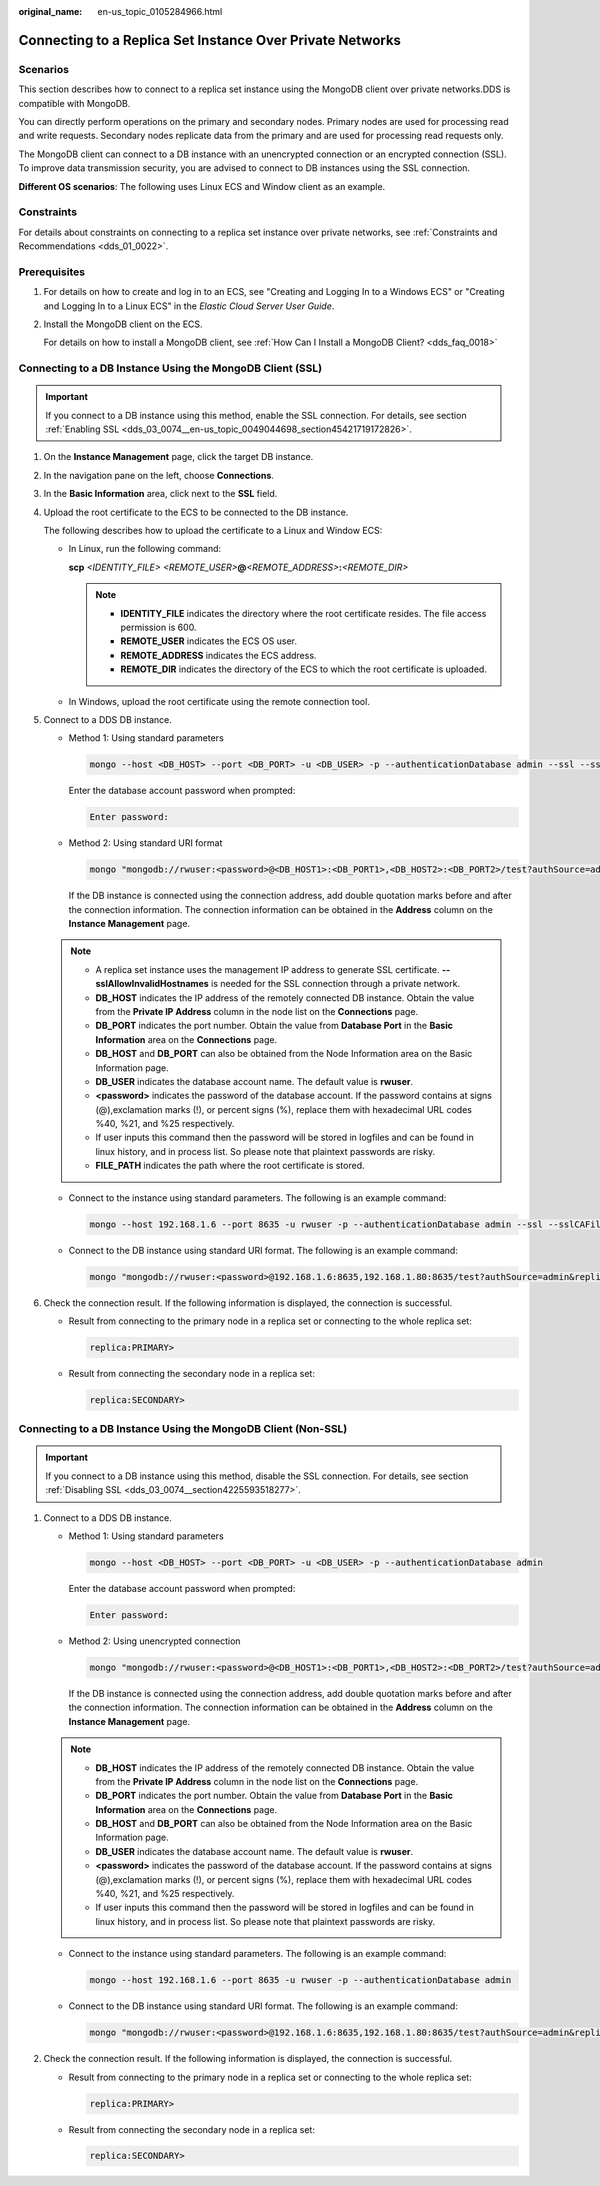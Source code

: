:original_name: en-us_topic_0105284966.html

.. _en-us_topic_0105284966:

Connecting to a Replica Set Instance Over Private Networks
==========================================================

Scenarios
---------

This section describes how to connect to a replica set instance using the MongoDB client over private networks.DDS is compatible with MongoDB.

You can directly perform operations on the primary and secondary nodes. Primary nodes are used for processing read and write requests. Secondary nodes replicate data from the primary and are used for processing read requests only.

The MongoDB client can connect to a DB instance with an unencrypted connection or an encrypted connection (SSL). To improve data transmission security, you are advised to connect to DB instances using the SSL connection.

**Different OS scenarios**: The following uses Linux ECS and Window client as an example.

Constraints
-----------

For details about constraints on connecting to a replica set instance over private networks, see :ref:`Constraints and Recommendations <dds_01_0022>`.

Prerequisites
-------------

#. For details on how to create and log in to an ECS, see "Creating and Logging In to a Windows ECS" or "Creating and Logging In to a Linux ECS" in the *Elastic Cloud Server User Guide*.

#. Install the MongoDB client on the ECS.

   For details on how to install a MongoDB client, see :ref:`How Can I Install a MongoDB Client? <dds_faq_0018>`

Connecting to a DB Instance Using the MongoDB Client (SSL)
----------------------------------------------------------

.. important::

   If you connect to a DB instance using this method, enable the SSL connection. For details, see section :ref:`Enabling SSL <dds_03_0074__en-us_topic_0049044698_section45421719172826>`.

#. On the **Instance Management** page, click the target DB instance.

#. In the navigation pane on the left, choose **Connections**.

#. In the **Basic Information** area, click |image1| next to the **SSL** field.

#. Upload the root certificate to the ECS to be connected to the DB instance.

   The following describes how to upload the certificate to a Linux and Window ECS:

   -  In Linux, run the following command:

      **scp** *<IDENTITY_FILE>* *<REMOTE_USER>*\ **@**\ *<REMOTE_ADDRESS>*\ **:**\ *<REMOTE_DIR>*

      .. note::

         -  **IDENTITY_FILE** indicates the directory where the root certificate resides. The file access permission is 600.
         -  **REMOTE_USER** indicates the ECS OS user.
         -  **REMOTE_ADDRESS** indicates the ECS address.
         -  **REMOTE_DIR** indicates the directory of the ECS to which the root certificate is uploaded.

   -  In Windows, upload the root certificate using the remote connection tool.

#. Connect to a DDS DB instance.

   -  Method 1: Using standard parameters

      .. code-block:: text

         mongo --host <DB_HOST> --port <DB_PORT> -u <DB_USER> -p --authenticationDatabase admin --ssl --sslCAFile <FILE_PATH> --sslAllowInvalidHostnames

      Enter the database account password when prompted:

      .. code-block::

         Enter password:

   -  Method 2: Using standard URI format

      .. code-block:: text

         mongo "mongodb://rwuser:<password>@<DB_HOST1>:<DB_PORT1>,<DB_HOST2>:<DB_PORT2>/test?authSource=admin&replicaSet=replica" --ssl --sslCAFile <FILE_PATH> --sslAllowInvalidHostnames

      If the DB instance is connected using the connection address, add double quotation marks before and after the connection information. The connection information can be obtained in the **Address** column on the **Instance Management** page.

   .. note::

      -  A replica set instance uses the management IP address to generate SSL certificate. **--sslAllowInvalidHostnames** is needed for the SSL connection through a private network.
      -  **DB_HOST** indicates the IP address of the remotely connected DB instance. Obtain the value from the **Private IP Address** column in the node list on the **Connections** page.
      -  **DB_PORT** indicates the port number. Obtain the value from **Database Port** in the **Basic Information** area on the **Connections** page.
      -  **DB_HOST** and **DB_PORT** can also be obtained from the Node Information area on the Basic Information page.
      -  **DB_USER** indicates the database account name. The default value is **rwuser**.
      -  **<password>** indicates the password of the database account. If the password contains at signs (@),exclamation marks (!), or percent signs (%), replace them with hexadecimal URL codes %40, %21, and %25 respectively.
      -  If user inputs this command then the password will be stored in logfiles and can be found in linux history, and in process list. So please note that plaintext passwords are risky.
      -  **FILE_PATH** indicates the path where the root certificate is stored.

   -  Connect to the instance using standard parameters. The following is an example command:

      .. code-block:: text

         mongo --host 192.168.1.6 --port 8635 -u rwuser -p --authenticationDatabase admin --ssl --sslCAFile /tmp/ca.crt --sslAllowInvalidHostnames

   -  Connect to the DB instance using standard URI format. The following is an example command:

      .. code-block:: text

         mongo "mongodb://rwuser:<password>@192.168.1.6:8635,192.168.1.80:8635/test?authSource=admin&replicaSet=replica" --ssl --sslCAFile /tmp/ca.crt --sslAllowInvalidHostnames

#. Check the connection result. If the following information is displayed, the connection is successful.

   -  Result from connecting to the primary node in a replica set or connecting to the whole replica set:

      .. code-block::

         replica:PRIMARY>

   -  Result from connecting the secondary node in a replica set:

      .. code-block::

         replica:SECONDARY>

Connecting to a DB Instance Using the MongoDB Client (Non-SSL)
--------------------------------------------------------------

.. important::

   If you connect to a DB instance using this method, disable the SSL connection. For details, see section :ref:`Disabling SSL <dds_03_0074__section4225593518277>`.

#. Connect to a DDS DB instance.

   -  Method 1: Using standard parameters

      .. code-block:: text

         mongo --host <DB_HOST> --port <DB_PORT> -u <DB_USER> -p --authenticationDatabase admin

      Enter the database account password when prompted:

      .. code-block::

         Enter password:

   -  Method 2: Using unencrypted connection

      .. code-block:: text

         mongo "mongodb://rwuser:<password>@<DB_HOST1>:<DB_PORT1>,<DB_HOST2>:<DB_PORT2>/test?authSource=admin&replicaSet=replica"

      If the DB instance is connected using the connection address, add double quotation marks before and after the connection information. The connection information can be obtained in the **Address** column on the **Instance Management** page.

   .. note::

      -  **DB_HOST** indicates the IP address of the remotely connected DB instance. Obtain the value from the **Private IP Address** column in the node list on the **Connections** page.
      -  **DB_PORT** indicates the port number. Obtain the value from **Database Port** in the **Basic Information** area on the **Connections** page.
      -  **DB_HOST** and **DB_PORT** can also be obtained from the Node Information area on the Basic Information page.
      -  **DB_USER** indicates the database account name. The default value is **rwuser**.
      -  **<password>** indicates the password of the database account. If the password contains at signs (@),exclamation marks (!), or percent signs (%), replace them with hexadecimal URL codes %40, %21, and %25 respectively.
      -  If user inputs this command then the password will be stored in logfiles and can be found in linux history, and in process list. So please note that plaintext passwords are risky.

   -  Connect to the instance using standard parameters. The following is an example command:

      .. code-block:: text

         mongo --host 192.168.1.6 --port 8635 -u rwuser -p --authenticationDatabase admin

   -  Connect to the DB instance using standard URI format. The following is an example command:

      .. code-block:: text

         mongo "mongodb://rwuser:<password>@192.168.1.6:8635,192.168.1.80:8635/test?authSource=admin&replicaSet=replica"

#. Check the connection result. If the following information is displayed, the connection is successful.

   -  Result from connecting to the primary node in a replica set or connecting to the whole replica set:

      .. code-block::

         replica:PRIMARY>

   -  Result from connecting the secondary node in a replica set:

      .. code-block::

         replica:SECONDARY>

.. |image1| image:: /_static/images/en-us_image_0000001096133868.png
